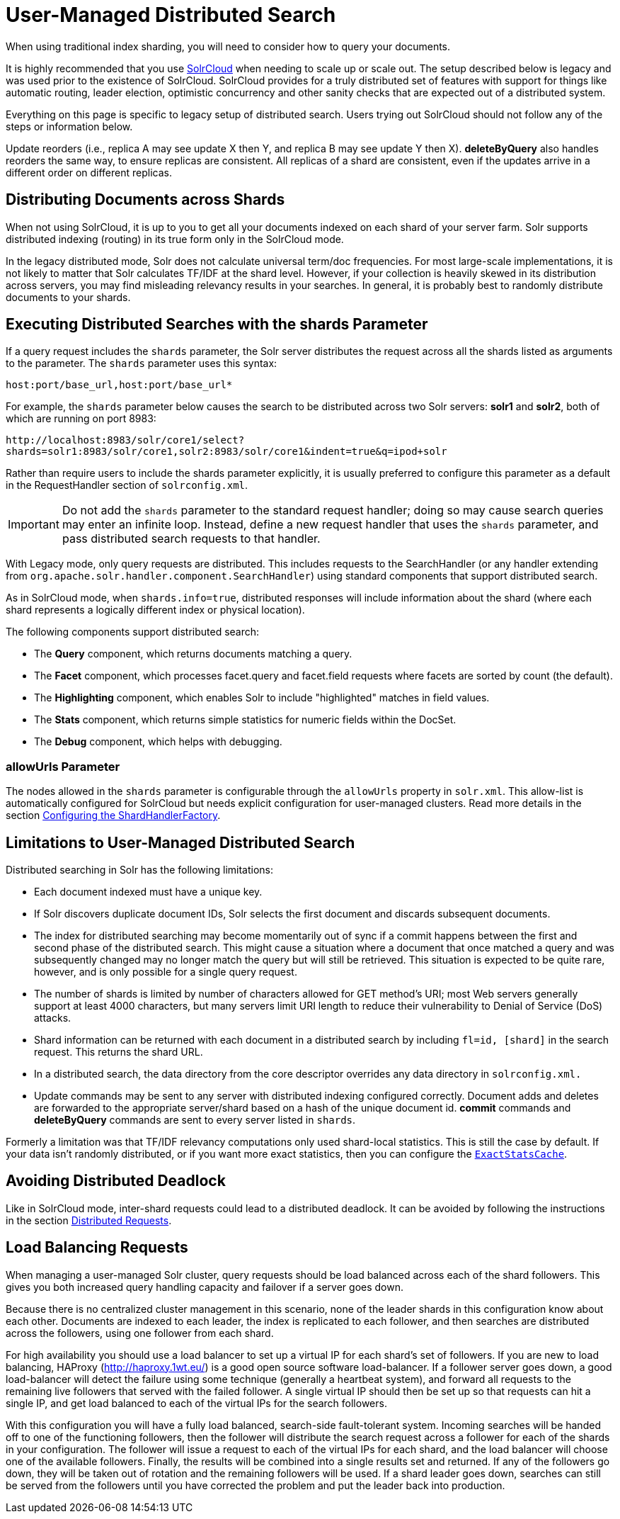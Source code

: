 = User-Managed Distributed Search
// Licensed to the Apache Software Foundation (ASF) under one
// or more contributor license agreements.  See the NOTICE file
// distributed with this work for additional information
// regarding copyright ownership.  The ASF licenses this file
// to you under the Apache License, Version 2.0 (the
// "License"); you may not use this file except in compliance
// with the License.  You may obtain a copy of the License at
//
//   http://www.apache.org/licenses/LICENSE-2.0
//
// Unless required by applicable law or agreed to in writing,
// software distributed under the License is distributed on an
// "AS IS" BASIS, WITHOUT WARRANTIES OR CONDITIONS OF ANY
// KIND, either express or implied.  See the License for the
// specific language governing permissions and limitations
// under the License.

When using traditional index sharding, you will need to consider how to query your documents.

It is highly recommended that you use <<cluster-types.adoc#solrcloud-mode,SolrCloud>> when needing to scale up or scale out.
The setup described below is legacy and was used prior to the existence of SolrCloud.
SolrCloud provides for a truly distributed set of features with support for things like automatic routing, leader election, optimistic concurrency and other sanity checks that are expected out of a distributed system.

Everything on this page is specific to legacy setup of distributed search.
Users trying out SolrCloud should not follow any of the steps or information below.

Update reorders (i.e., replica A may see update X then Y, and replica B may see update Y then X).
*deleteByQuery* also handles reorders the same way, to ensure replicas are consistent.
All replicas of a shard are consistent, even if the updates arrive in a different order on different replicas.

== Distributing Documents across Shards

When not using SolrCloud, it is up to you to get all your documents indexed on each shard of your server farm.
Solr supports distributed indexing (routing) in its true form only in the SolrCloud mode.

In the legacy distributed mode, Solr does not calculate universal term/doc frequencies.
For most large-scale implementations, it is not likely to matter that Solr calculates TF/IDF at the shard level.
However, if your collection is heavily skewed in its distribution across servers, you may find misleading relevancy results in your searches.
In general, it is probably best to randomly distribute documents to your shards.

== Executing Distributed Searches with the shards Parameter

If a query request includes the `shards` parameter, the Solr server distributes the request across all the shards listed as arguments to the parameter.
The `shards` parameter uses this syntax:

`host:port/base_url,host:port/base_url*`

For example, the `shards` parameter below causes the search to be distributed across two Solr servers: *solr1* and **solr2**, both of which are running on port 8983:

`\http://localhost:8983/solr/core1/select?shards=solr1:8983/solr/core1,solr2:8983/solr/core1&indent=true&q=ipod+solr`

Rather than require users to include the shards parameter explicitly, it is usually preferred to configure this parameter as a default in the RequestHandler section of `solrconfig.xml`.

[IMPORTANT]
====
Do not add the `shards` parameter to the standard request handler; doing so may cause search queries may enter an infinite loop.
Instead, define a new request handler that uses the `shards` parameter, and pass distributed search requests to that handler.
====

With Legacy mode, only query requests are distributed.
This includes requests to the SearchHandler (or any handler extending from `org.apache.solr.handler.component.SearchHandler`) using standard components that support distributed search.

As in SolrCloud mode, when `shards.info=true`, distributed responses will include information about the shard (where each shard represents a logically different index or physical location).

The following components support distributed search:

* The *Query* component, which returns documents matching a query.
* The *Facet* component, which processes facet.query and facet.field requests where facets are sorted by count (the default).
* The *Highlighting* component, which enables Solr to include "highlighted" matches in field values.
* The *Stats* component, which returns simple statistics for numeric fields within the DocSet.
* The *Debug* component, which helps with debugging.

=== allowUrls Parameter

The nodes allowed in the `shards` parameter is configurable through the `allowUrls` property in `solr.xml`.
This allow-list is automatically configured for SolrCloud but needs explicit configuration for user-managed clusters.
Read more details in the section <<solrcloud-distributed-requests.adoc#configuring-the-shardhandlerfactory,Configuring the ShardHandlerFactory>>.

== Limitations to User-Managed Distributed Search

Distributed searching in Solr has the following limitations:

* Each document indexed must have a unique key.
* If Solr discovers duplicate document IDs, Solr selects the first document and discards subsequent documents.
* The index for distributed searching may become momentarily out of sync if a commit happens between the first and second phase of the distributed search.
This might cause a situation where a document that once matched a query and was subsequently changed may no longer match the query but will still be retrieved.
This situation is expected to be quite rare, however, and is only possible for a single query request.
* The number of shards is limited by number of characters allowed for GET method's URI; most Web servers generally support at least 4000 characters, but many servers limit URI length to reduce their vulnerability to Denial of Service (DoS) attacks.
* Shard information can be returned with each document in a distributed search by including `fl=id, [shard]` in the search request.
This returns the shard URL.
* In a distributed search, the data directory from the core descriptor overrides any data directory in `solrconfig.xml.`
* Update commands may be sent to any server with distributed indexing configured correctly.
Document adds and deletes are forwarded to the appropriate server/shard based on a hash of the unique document id.
*commit* commands and *deleteByQuery* commands are sent to every server listed in `shards`.

Formerly a limitation was that TF/IDF relevancy computations only used shard-local statistics.
This is still the case by default.
If your data isn't randomly distributed, or if you want more exact statistics, then you can configure the <<solrcloud-distributed-requests#distributedidf,`ExactStatsCache`>>.

== Avoiding Distributed Deadlock

Like in SolrCloud mode, inter-shard requests could lead to a distributed deadlock.
It can be avoided by following the instructions in the section  <<solrcloud-distributed-requests.adoc#,Distributed Requests>>.

== Load Balancing Requests

When managing a user-managed Solr cluster, query requests should be load balanced across each of the shard followers.
This gives you both increased query handling capacity and failover if a server goes down.

Because there is no centralized cluster management in this scenario, none of the leader shards in this configuration know about each other.
Documents are indexed to each leader, the index is replicated to each follower, and then searches are distributed across the followers, using one follower from each shard.

For high availability you should use a load balancer to set up a virtual IP for each shard's set of followers.
If you are new to load balancing, HAProxy (http://haproxy.1wt.eu/) is a good open source software load-balancer.
If a follower server goes down, a good load-balancer will detect the failure using some technique (generally a heartbeat system), and forward all requests to the remaining live followers that served with the failed follower.
A single virtual IP should then be set up so that requests can hit a single IP, and get load balanced to each of the virtual IPs for the search followers.

With this configuration you will have a fully load balanced, search-side fault-tolerant system.
Incoming searches will be handed off to one of the functioning followers, then the follower will distribute the search request across a follower for each of the shards in your configuration.
The follower will issue a request to each of the virtual IPs for each shard, and the load balancer will choose one of the available followers.
Finally, the results will be combined into a single results set and returned.
If any of the followers go down, they will be taken out of rotation and the remaining followers will be used.
If a shard leader goes down, searches can still be served from the followers until you have corrected the problem and put the leader back into production.
